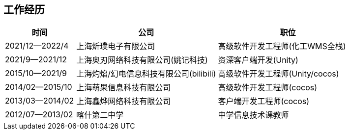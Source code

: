 
== 工作经历

[%header, cols="1,2,2"]
|===
^| 时间 
^| 公司  
^| 职位

| 2021/12--2022/4 
| 上海炘璞电子有限公司 
| 高级软件开发工程师(化工WMS全栈)

| 2021/9--2021/12 
| 上海奥刃网络科技有限公司(姚记科技) 
| 资深客户端开发(Unity)

| 2015/10--2021/9 
| 上海灼焰/幻电信息科技有限公司(bilibili)
| 高级软件开发工程师(Unity/cocos)

| 2014/02--2015/10 
| 上海萌果信息科技有限公司
| 高级软件开发工程师(cocos)

| 2013/03--2014/02 
| 上海鑫烨网络科技有限公司 
| 客户端开发工程师(cocos)

| 2012/07--2013/02 
| 喀什第二中学 
| 中学信息技术课教师
|===
